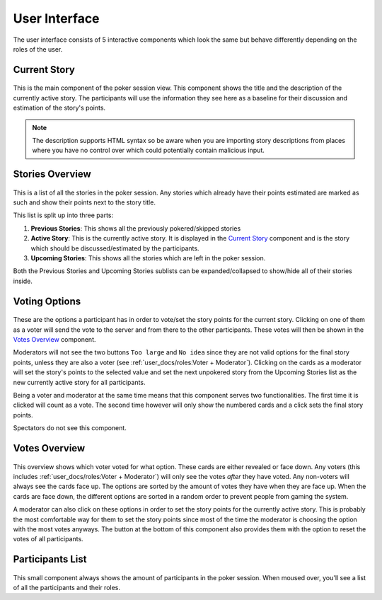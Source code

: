 User Interface
==============
The user interface consists of 5 interactive components which look the same but behave differently depending on the
roles of the user.

Current Story
-------------

.. figure:: /static/current_story.png
   :alt: The component showing the title and the description of the currently active story.

This is the main component of the poker session view. This component shows the title and the description of the
currently active story. The participants will use the information they see here as a baseline for their discussion and
estimation of the story's points.

.. note::
   The description supports HTML syntax so be aware when you are importing story descriptions from places where you have
   no control over which could potentially contain malicious input.

Stories Overview
----------------

.. figure:: /static/stories_overview.png
   :alt: A list of the stories which are a part of this poker session.

This is a list of all the stories in the poker session. Any stories which already have their points estimated are marked
as such and show their points next to the story title.

This list is split up into three parts:

#. **Previous Stories**: This shows all the previously pokered/skipped stories

#. **Active Story**: This is the currently active story. It is displayed in the `Current Story`_ component and is the
   story which should be discussed/estimated by the participants.

#. **Upcoming Stories**: This shows all the stories which are left in the poker session.

Both the Previous Stories and Upcoming Stories sublists can be expanded/collapsed to show/hide all of their stories
inside.

Voting Options
--------------

.. figure:: /static/voting_options.png
   :alt: The options a participant has to vote for the current story.

These are the options a participant has in order to vote/set the story points for the current story. Clicking on one of
them as a voter will send the vote to the server and from there to the other participants. These votes will then be
shown in the `Votes Overview`_ component.

Moderators will not see the two buttons ``Too large`` and ``No idea`` since they are not valid options for the final
story points, unless they are also a voter (see :ref:`user_docs/roles:Voter + Moderator`). Clicking on the cards as a
moderator will set the story's points to the selected value and set the next unpokered story from the Upcoming Stories
list as the new currently active story for all participants.

Being a voter and moderator at the same time means that this component serves two functionalities. The first time it is
clicked will count as a vote. The second time however will only show the numbered cards and a click sets the final story
points.

Spectators do not see this component.

Votes Overview
--------------

.. figure:: /static/votes_overview.png
   :alt: Shows all the voters' votes.

This overview shows which voter voted for what option. These cards are either revealed or face down. Any voters (this
includes :ref:`user_docs/roles:Voter + Moderator`) will only see the votes *after* they have voted. Any non-voters will
always see the cards face up. The options are sorted by the amount of votes they have when they are face up. When the
cards are face down, the different options are sorted in a random order to prevent people from gaming the system.

A moderator can also click on these options in order to set the story points for the currently active story. This is
probably the most comfortable way for them to set the story points since most of the time the moderator is choosing the
option with the most votes anyways. The button at the bottom of this component also provides them with the option to
reset the votes of all participants.

Participants List
-----------------

.. figure:: /static/participants_list.png
   :alt: When hovered over shows a list of all the participants in this poker session.

This small component always shows the amount of participants in the poker session. When moused over, you'll see a list
of all the participants and their roles.
